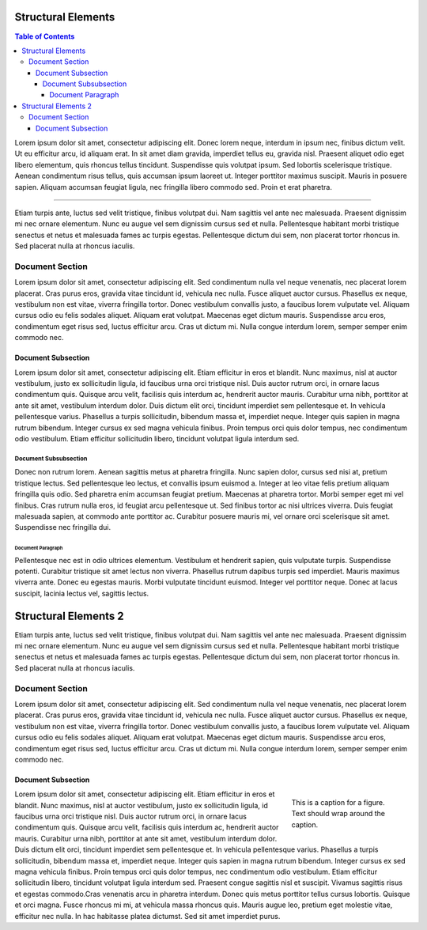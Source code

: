 
*******************
Structural Elements
*******************

.. contents:: Table of Contents

Lorem ipsum dolor sit amet, consectetur adipiscing elit. Donec lorem neque, interdum in ipsum nec,
finibus dictum velit. Ut eu efficitur arcu, id aliquam erat. In sit amet diam gravida, imperdiet tellus eu,
gravida nisl. Praesent aliquet odio eget libero elementum, quis rhoncus tellus tincidunt.
Suspendisse quis volutpat ipsum. Sed lobortis scelerisque tristique. Aenean condimentum risus tellus,
quis accumsan ipsum laoreet ut. Integer porttitor maximus suscipit. Mauris in posuere sapien.
Aliquam accumsan feugiat ligula, nec fringilla libero commodo sed. Proin et erat pharetra.

---------

Etiam turpis ante, luctus sed velit tristique, finibus volutpat dui. Nam sagittis vel ante nec malesuada.
Praesent dignissim mi nec ornare elementum. Nunc eu augue vel sem dignissim cursus sed et nulla.
Pellentesque habitant morbi tristique senectus et netus et malesuada fames ac turpis egestas.
Pellentesque dictum dui sem, non placerat tortor rhoncus in. Sed placerat nulla at rhoncus iaculis.

Document Section
================

Lorem ipsum dolor sit amet, consectetur adipiscing elit. Sed condimentum nulla vel neque venenatis,
nec placerat lorem placerat. Cras purus eros, gravida vitae tincidunt id, vehicula nec nulla.
Fusce aliquet auctor cursus. Phasellus ex neque, vestibulum non est vitae, viverra fringilla tortor.
Donec vestibulum convallis justo, a faucibus lorem vulputate vel. Aliquam cursus odio eu felis sodales aliquet.
Aliquam erat volutpat. Maecenas eget dictum mauris. Suspendisse arcu eros, condimentum eget risus sed,
luctus efficitur arcu. Cras ut dictum mi. Nulla congue interdum lorem, semper semper enim commodo nec.

Document Subsection
-------------------

Lorem ipsum dolor sit amet, consectetur adipiscing elit. Etiam efficitur in eros et blandit. Nunc maximus,
nisl at auctor vestibulum, justo ex sollicitudin ligula, id faucibus urna orci tristique nisl.
Duis auctor rutrum orci, in ornare lacus condimentum quis. Quisque arcu velit, facilisis quis interdum ac,
hendrerit auctor mauris. Curabitur urna nibh, porttitor at ante sit amet, vestibulum interdum dolor.
Duis dictum elit orci, tincidunt imperdiet sem pellentesque et. In vehicula pellentesque varius.
Phasellus a turpis sollicitudin, bibendum massa et, imperdiet neque. Integer quis sapien in magna rutrum bibendum.
Integer cursus ex sed magna vehicula finibus. Proin tempus orci quis dolor tempus, nec condimentum odio vestibulum.
Etiam efficitur sollicitudin libero, tincidunt volutpat ligula interdum sed.

Document Subsubsection
^^^^^^^^^^^^^^^^^^^^^^

Donec non rutrum lorem. Aenean sagittis metus at pharetra fringilla. Nunc sapien dolor, cursus sed nisi at,
pretium tristique lectus. Sed pellentesque leo lectus, et convallis ipsum euismod a.
Integer at leo vitae felis pretium aliquam fringilla quis odio. Sed pharetra enim accumsan feugiat pretium.
Maecenas at pharetra tortor. Morbi semper eget mi vel finibus. Cras rutrum nulla eros, id feugiat arcu pellentesque ut.
Sed finibus tortor ac nisi ultrices viverra. Duis feugiat malesuada sapien, at commodo ante porttitor ac.
Curabitur posuere mauris mi, vel ornare orci scelerisque sit amet. Suspendisse nec fringilla dui.

Document Paragraph
""""""""""""""""""

Pellentesque nec est in odio ultrices elementum. Vestibulum et hendrerit sapien, quis vulputate turpis.
Suspendisse potenti. Curabitur tristique sit amet lectus non viverra. Phasellus rutrum dapibus turpis sed imperdiet.
Mauris maximus viverra ante. Donec eu egestas mauris. Morbi vulputate tincidunt euismod. Integer vel porttitor neque.
Donec at lacus suscipit, lacinia lectus vel, sagittis lectus.

*********************
Structural Elements 2
*********************

Etiam turpis ante, luctus sed velit tristique, finibus volutpat dui. Nam sagittis vel ante nec malesuada.
Praesent dignissim mi nec ornare elementum. Nunc eu augue vel sem dignissim cursus sed et nulla.
Pellentesque habitant morbi tristique senectus et netus et malesuada fames ac turpis egestas.
Pellentesque dictum dui sem, non placerat tortor rhoncus in. Sed placerat nulla at rhoncus iaculis.

Document Section
================

Lorem ipsum dolor sit amet, consectetur adipiscing elit. Sed condimentum nulla vel neque venenatis,
nec placerat lorem placerat. Cras purus eros, gravida vitae tincidunt id, vehicula nec nulla.
Fusce aliquet auctor cursus. Phasellus ex neque, vestibulum non est vitae, viverra fringilla tortor.
Donec vestibulum convallis justo, a faucibus lorem vulputate vel. Aliquam cursus odio eu felis sodales aliquet.
Aliquam erat volutpat. Maecenas eget dictum mauris. Suspendisse arcu eros, condimentum eget risus sed,
luctus efficitur arcu. Cras ut dictum mi. Nulla congue interdum lorem, semper semper enim commodo nec.

Document Subsection
-------------------

.. figure:: static/yi_jing_01_chien.jpg
    :align: right
    :figwidth: 200px

    This is a caption for a figure. Text should wrap around the caption.

Lorem ipsum dolor sit amet, consectetur adipiscing elit. Etiam efficitur in eros et blandit. Nunc maximus,
nisl at auctor vestibulum, justo ex sollicitudin ligula, id faucibus urna orci tristique nisl.
Duis auctor rutrum orci, in ornare lacus condimentum quis. Quisque arcu velit, facilisis quis interdum ac,
hendrerit auctor mauris. Curabitur urna nibh, porttitor at ante sit amet, vestibulum interdum dolor.
Duis dictum elit orci, tincidunt imperdiet sem pellentesque et. In vehicula pellentesque varius.
Phasellus a turpis sollicitudin, bibendum massa et, imperdiet neque. Integer quis sapien in magna rutrum bibendum.
Integer cursus ex sed magna vehicula finibus. Proin tempus orci quis dolor tempus, nec condimentum odio vestibulum.
Etiam efficitur sollicitudin libero, tincidunt volutpat ligula interdum sed. Praesent congue sagittis nisl et suscipit.
Vivamus sagittis risus et egestas commodo.Cras venenatis arcu in pharetra interdum.
Donec quis metus porttitor tellus cursus lobortis. Quisque et orci magna. Fusce rhoncus mi mi,
at vehicula massa rhoncus quis. Mauris augue leo, pretium eget molestie vitae, efficitur nec nulla.
In hac habitasse platea dictumst. Sed sit amet imperdiet purus.
